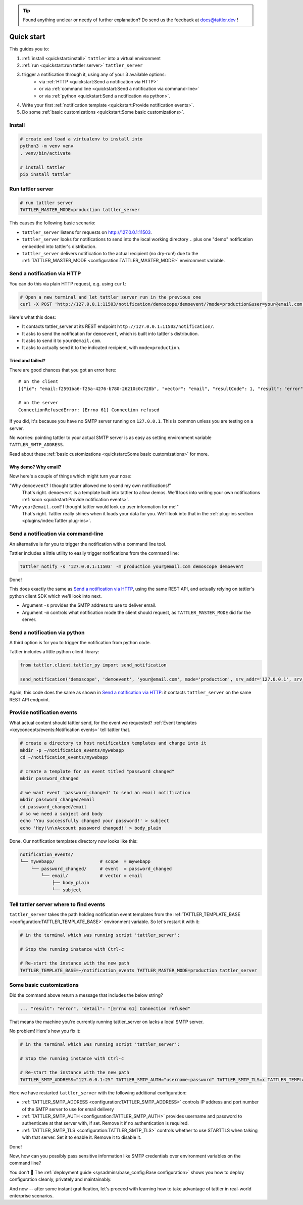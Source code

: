 .. tip:: Found anything unclear or needy of further explanation? Do send us the feedback at `docs@tattler.dev <mailto:docs@tattler.dev>`_ !

Quick start
===========

This guides you to:

1. :ref:`install <quickstart:install>` ``tattler`` into a virtual environment
2. :ref:`run <quickstart:run tattler server>` ``tattler_server``
3. trigger a notification through it, using any of your 3 available options:
    - via :ref:`HTTP <quickstart:Send a notification via HTTP>`
    - or via :ref:`command line <quickstart:Send a notification via command-line>`
    - or via :ref:`python <quickstart:Send a notification via python>`.
4. Write your first :ref:`notification template <quickstart:Provide notification events>`.
5. Do some :ref:`basic customizations <quickstart:Some basic customizations>`.

Install
-------

.. code-block:: bash

   # create and load a virtualenv to install into
   python3 -m venv venv
   . venv/bin/activate

   # install tattler
   pip install tattler

Run tattler server
------------------

.. code-block:: bash

   # run tattler server
   TATTLER_MASTER_MODE=production tattler_server

This causes the following basic scenario:

- ``tattler_server`` listens for requests on `<http://127.0.0.1:11503>`_.
- ``tattler_server`` looks for notifications to send into the local working directory ``.`` plus one "demo" notification embedded into tattler's distribution.
- ``tattler_server`` delivers notification to the actual recipient (no dry-run!) due to the :ref:`TATTLER_MASTER_MODE <configuration:TATTLER_MASTER_MODE>` environment variable.

Send a notification via HTTP
----------------------------

You can do this via plain HTTP request, e.g. using ``curl``:

.. code-block:: bash

   # Open a new terminal and let tattler server run in the previous one
   curl -X POST 'http://127.0.0.1:11503/notification/demoscope/demoevent/?mode=production&user=your@email.com'

Here's what this does:

- It contacts tattler_server at its REST endpoint ``http://127.0.0.1:11503/notification/``.
- It asks to send the notification for ``demoevent``, which is built into tattler's distribution.
- It asks to send it to ``your@email.com``.
- It asks to actually send it to the indicated recipient, with ``mode=production``.

Tried and failed?
^^^^^^^^^^^^^^^^^

There are good chances that you got an error here::

   # on the client
   [{"id": "email:f2591ba6-f25a-4276-b780-26210c0c728b", "vector": "email", "resultCode": 1, "result": "error", "detail": "[Errno 61] Connection refused"}]

   # on the server
   ConnectionRefusedError: [Errno 61] Connection refused

If you did, it's because you have no SMTP server running on ``127.0.0.1``. This is common unless you are testing on a server.

No worries: pointing tattler to your actual SMTP server is as easy as setting environment variable ``TATTLER_SMTP_ADDRESS``.

Read about these :ref:`basic customizations <quickstart:Some basic customizations>` for more.

Why demo? Why email?
^^^^^^^^^^^^^^^^^^^^

Now here's a couple of things which might turn your nose:

"Why ``demoevent``? I thought tattler allowed me to send my own notifications!"
   That's right. ``demoevent`` is a template built into tattler to allow demos. We'll look into writing your own notifications :ref:`soon <quickstart:Provide notification events>`.

"Why ``your@email.com``? I thought tattler would look up user information for me!"
   That's right. Tattler really shines when it loads your data for you. We'll look into that in the :ref:`plug-ins section <plugins/index:Tattler plug-ins>`.


Send a notification via command-line
------------------------------------

An alternative is for you to trigger the notification with a command line tool.

Tattler includes a little utility to easily trigger notifications from the command line:

.. code-block:: bash

   tattler_notify -s '127.0.0.1:11503' -m production your@email.com demoscope demoevent

Done!

This does exactly the same as `Send a notification via HTTP`_, using the same REST API, and
actually relying on tattler's python client SDK which we'll look into next.

- Argument ``-s`` provides the SMTP address to use to deliver email.
- Argument ``-m`` controls what notification mode the client should request, as ``TATTLER_MASTER_MODE`` did for the server.


Send a notification via python
------------------------------

A third option is for you to trigger the notification from python code.

Tattler includes a little python client library:

.. code-block:: python3

   from tattler.client.tattler_py import send_notification

   send_notification('demoscope', 'demoevent', 'your@email.com', mode='production', srv_addr='127.0.0.1', srv_port=11503)

Again, this code does the same as shown in `Send a notification via HTTP`_: it contacts
``tattler_server`` on the same REST API endpoint.


Provide notification events
---------------------------

What actual content should tattler send, for the event we requested? :ref:`Event templates <keyconcepts/events:Notification events>` tell tattler that.

.. code-block:: bash

   # create a directory to host notification templates and change into it
   mkdir -p ~/notification_events/mywebapp
   cd ~/notification_events/mywebapp
   
   # create a template for an event titled "password changed"
   mkdir password_changed

   # we want event 'password_changed' to send an email notification
   mkdir password_changed/email
   cd password_changed/email
   # so we need a subject and body
   echo 'You successfully changed your password!' > subject
   echo 'Hey!\n\nAccount password changed!' > body_plain

Done. Our notification templates directory now looks like this:

.. code-block:: text

   notification_events/
   └── mywebapp/                 # scope  = mywebapp
       └── password_changed/     # event  = password_changed
           └── email/            # vector = email
               ├── body_plain
               └── subject

Tell tattler server where to find events
------------------------------------------

``tattler_server`` takes the path holding notification event templates from the :ref:`TATTLER_TEMPLATE_BASE <configuration:TATTLER_TEMPLATE_BASE>` environment variable.
So let's restart it with it:

.. code-block:: bash

   # in the terminal which was running script 'tattler_server':
   
   # Stop the running instance with Ctrl-c

   # Re-start the instance with the new path
   TATTLER_TEMPLATE_BASE=~/notification_events TATTLER_MASTER_MODE=production tattler_server


Some basic customizations
-------------------------

Did the command above return a message that includes the below string?

.. code-block::

   ... "result": "error", "detail": "[Errno 61] Connection refused"

That means the machine you're currently running tattler_server on lacks a local SMTP server.

No problem! Here's how you fix it:

.. code-block:: bash

   # in the terminal which was running script 'tattler_server':
   
   # Stop the running instance with Ctrl-c

   # Re-start the instance with the new path
   TATTLER_SMTP_ADDRESS="127.0.0.1:25" TATTLER_SMTP_AUTH="username:password" TATTLER_SMTP_TLS=x TATTLER_TEMPLATE_BASE=~/notification_events TATTLER_MASTER_MODE=production tattler_server

Here we have restarted ``tattler_server`` with the following additional configuration:

* :ref:`TATTLER_SMTP_ADDRESS <configuration:TATTLER_SMTP_ADDRESS>` controls IP address and port number of the SMTP server to use for email delivery
* :ref:`TATTLER_SMTP_AUTH <configuration:TATTLER_SMTP_AUTH>` provides username and password to authenticate at that server with, if set. Remove it if no authentication is required.
* :ref:`TATTLER_SMTP_TLS <configuration:TATTLER_SMTP_TLS>` controls whether to use STARTTLS when talking with that server. Set it to enable it. Remove it to disable it.

Done!

Now, how can you possibly pass sensitive information like SMTP credentials
over environment variables on the command line?

You don't 🙂 The :ref:`deployment guide <sysadmins/base_config:Base configuration>`
shows you how to deploy configuration cleanly, privately and maintainably.

And now -- after some instant gratification, let's proceed with learning how to take advantage
of tattler in real-world enterprise scenarios.
